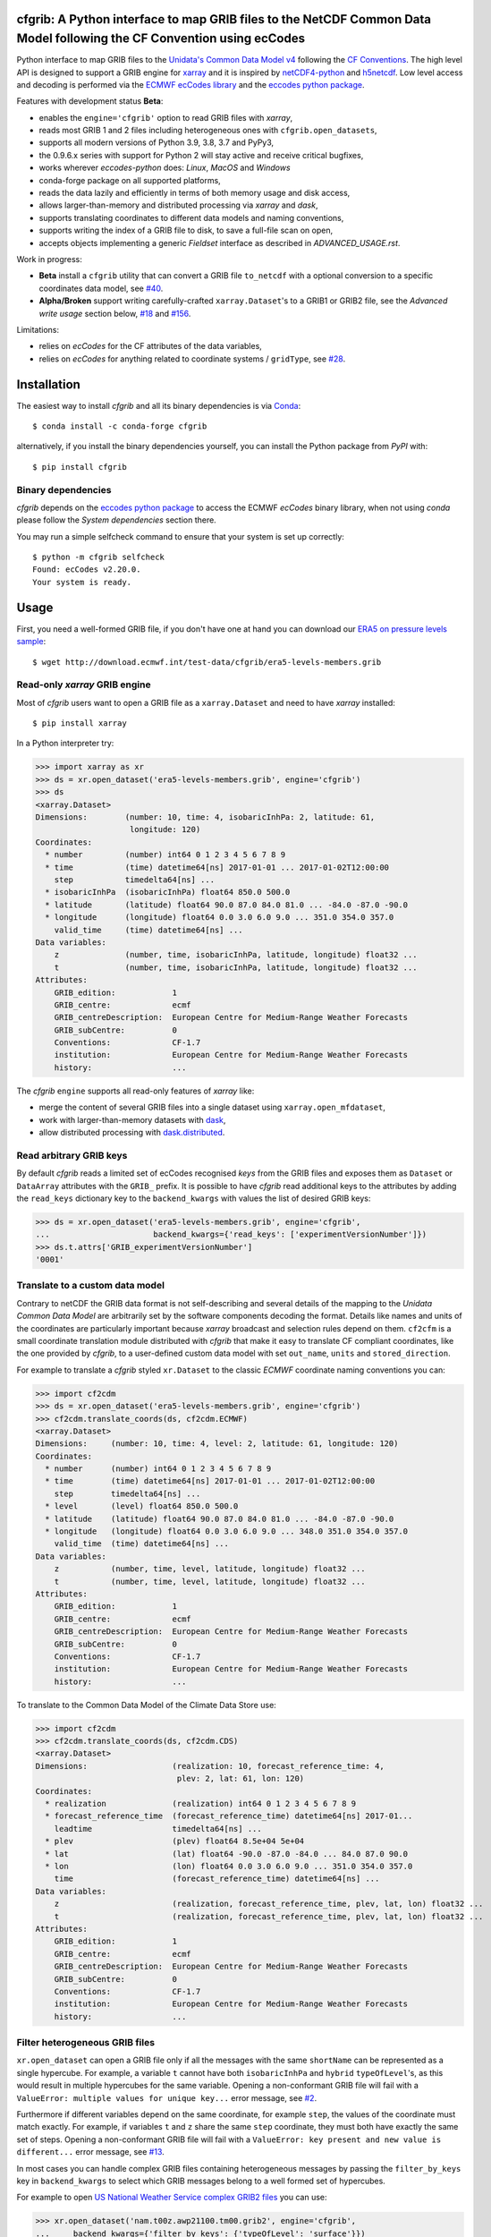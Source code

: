 cfgrib: A Python interface to map GRIB files to the NetCDF Common Data Model following the CF Convention using ecCodes
======================================================================================================================

.. image:: https://img.shields.io/pypi/v/cfgrib.svg
   :target: https://pypi.python.org/pypi/cfgrib/

Python interface to map GRIB files to the
`Unidata's Common Data Model v4 <https://docs.unidata.ucar.edu/netcdf-java/current/userguide/common_data_model_overview.html>`_
following the `CF Conventions <http://cfconventions.org/>`_.
The high level API is designed to support a GRIB engine for `xarray <http://xarray.pydata.org/>`_
and it is inspired by `netCDF4-python <http://unidata.github.io/netcdf4-python/>`_
and `h5netcdf <https://github.com/shoyer/h5netcdf>`_.
Low level access and decoding is performed via the
`ECMWF ecCodes library <https://confluence.ecmwf.int/display/ECC/>`_ and
the `eccodes python package <https://pypi.org/project/eccodes>`_.

Features with development status **Beta**:

- enables the ``engine='cfgrib'`` option to read GRIB files with *xarray*,
- reads most GRIB 1 and 2 files including heterogeneous ones with ``cfgrib.open_datasets``,
- supports all modern versions of Python 3.9, 3.8, 3.7 and PyPy3,
- the 0.9.6.x series with support for Python 2 will stay active and receive critical bugfixes,
- works wherever *eccodes-python* does: *Linux*, *MacOS* and *Windows*
- conda-forge package on all supported platforms,
- reads the data lazily and efficiently in terms of both memory usage and disk access,
- allows larger-than-memory and distributed processing via *xarray* and *dask*,
- supports translating coordinates to different data models and naming conventions,
- supports writing the index of a GRIB file to disk, to save a full-file scan on open,
- accepts objects implementing a generic *Fieldset* interface as described in `ADVANCED_USAGE.rst`.

Work in progress:

- **Beta** install a ``cfgrib`` utility that can convert a GRIB file ``to_netcdf``
  with a optional conversion to a specific coordinates data model,
  see `#40 <https://github.com/ecmwf/cfgrib/issues/40>`_.
- **Alpha/Broken** support writing carefully-crafted ``xarray.Dataset``'s to a GRIB1 or GRIB2 file,
  see the *Advanced write usage* section below, `#18 <https://github.com/ecmwf/cfgrib/issues/18>`_
  and `#156 <https://github.com/ecmwf/cfgrib/issues/156>`_.

Limitations:

- relies on *ecCodes* for the CF attributes of the data variables,
- relies on *ecCodes* for anything related to coordinate systems / ``gridType``,
  see `#28 <https://github.com/ecmwf/cfgrib/issues/28>`_.


Installation
============

The easiest way to install *cfgrib* and all its binary dependencies is via `Conda <https://conda.io/>`_::

    $ conda install -c conda-forge cfgrib

alternatively, if you install the binary dependencies yourself, you can install the
Python package from *PyPI* with::

    $ pip install cfgrib


Binary dependencies
-------------------

*cfgrib* depends on the `eccodes python package <https://pypi.org/project/eccodes>`_
to access the ECMWF *ecCodes* binary library,
when not using *conda* please follow the *System dependencies* section there.

You may run a simple selfcheck command to ensure that your system is set up correctly::

    $ python -m cfgrib selfcheck
    Found: ecCodes v2.20.0.
    Your system is ready.


Usage
=====

First, you need a well-formed GRIB file, if you don't have one at hand you can download our
`ERA5 on pressure levels sample <http://download.ecmwf.int/test-data/cfgrib/era5-levels-members.grib>`_::

    $ wget http://download.ecmwf.int/test-data/cfgrib/era5-levels-members.grib


Read-only *xarray* GRIB engine
------------------------------

Most of *cfgrib* users want to open a GRIB file as a ``xarray.Dataset`` and
need to have *xarray* installed::

    $ pip install xarray

In a Python interpreter try:

.. code-block: python

>>> import xarray as xr
>>> ds = xr.open_dataset('era5-levels-members.grib', engine='cfgrib')
>>> ds
<xarray.Dataset>
Dimensions:        (number: 10, time: 4, isobaricInhPa: 2, latitude: 61,
                    longitude: 120)
Coordinates:
  * number         (number) int64 0 1 2 3 4 5 6 7 8 9
  * time           (time) datetime64[ns] 2017-01-01 ... 2017-01-02T12:00:00
    step           timedelta64[ns] ...
  * isobaricInhPa  (isobaricInhPa) float64 850.0 500.0
  * latitude       (latitude) float64 90.0 87.0 84.0 81.0 ... -84.0 -87.0 -90.0
  * longitude      (longitude) float64 0.0 3.0 6.0 9.0 ... 351.0 354.0 357.0
    valid_time     (time) datetime64[ns] ...
Data variables:
    z              (number, time, isobaricInhPa, latitude, longitude) float32 ...
    t              (number, time, isobaricInhPa, latitude, longitude) float32 ...
Attributes:
    GRIB_edition:            1
    GRIB_centre:             ecmf
    GRIB_centreDescription:  European Centre for Medium-Range Weather Forecasts
    GRIB_subCentre:          0
    Conventions:             CF-1.7
    institution:             European Centre for Medium-Range Weather Forecasts
    history:                 ...

The *cfgrib* ``engine`` supports all read-only features of *xarray* like:

* merge the content of several GRIB files into a single dataset using ``xarray.open_mfdataset``,
* work with larger-than-memory datasets with `dask <https://dask.org/>`_,
* allow distributed processing with `dask.distributed <http://distributed.dask.org>`_.


Read arbitrary GRIB keys
------------------------

By default *cfgrib* reads a limited set of ecCodes recognised *keys* from the GRIB files
and exposes them as ``Dataset`` or ``DataArray`` attributes with the ``GRIB_`` prefix.
It is possible to have *cfgrib* read additional keys to the attributes by adding the
``read_keys`` dictionary key to the ``backend_kwargs`` with values the list of desired GRIB keys:

.. code-block: python

>>> ds = xr.open_dataset('era5-levels-members.grib', engine='cfgrib',
...                      backend_kwargs={'read_keys': ['experimentVersionNumber']})
>>> ds.t.attrs['GRIB_experimentVersionNumber']
'0001'


Translate to a custom data model
--------------------------------

Contrary to netCDF the GRIB data format is not self-describing and several details of the mapping
to the *Unidata Common Data Model* are arbitrarily set by the software components decoding the format.
Details like names and units of the coordinates are particularly important because
*xarray* broadcast and selection rules depend on them.
``cf2cfm`` is a small coordinate translation module distributed with *cfgrib* that make it easy to
translate CF compliant coordinates, like the one provided by *cfgrib*, to a user-defined
custom data model with set ``out_name``, ``units`` and ``stored_direction``.

For example to translate a *cfgrib* styled ``xr.Dataset`` to the classic *ECMWF* coordinate
naming conventions you can:

.. code-block: python

>>> import cf2cdm
>>> ds = xr.open_dataset('era5-levels-members.grib', engine='cfgrib')
>>> cf2cdm.translate_coords(ds, cf2cdm.ECMWF)
<xarray.Dataset>
Dimensions:     (number: 10, time: 4, level: 2, latitude: 61, longitude: 120)
Coordinates:
  * number      (number) int64 0 1 2 3 4 5 6 7 8 9
  * time        (time) datetime64[ns] 2017-01-01 ... 2017-01-02T12:00:00
    step        timedelta64[ns] ...
  * level       (level) float64 850.0 500.0
  * latitude    (latitude) float64 90.0 87.0 84.0 81.0 ... -84.0 -87.0 -90.0
  * longitude   (longitude) float64 0.0 3.0 6.0 9.0 ... 348.0 351.0 354.0 357.0
    valid_time  (time) datetime64[ns] ...
Data variables:
    z           (number, time, level, latitude, longitude) float32 ...
    t           (number, time, level, latitude, longitude) float32 ...
Attributes:
    GRIB_edition:            1
    GRIB_centre:             ecmf
    GRIB_centreDescription:  European Centre for Medium-Range Weather Forecasts
    GRIB_subCentre:          0
    Conventions:             CF-1.7
    institution:             European Centre for Medium-Range Weather Forecasts
    history:                 ...

To translate to the Common Data Model of the Climate Data Store use:

.. code-block: python

>>> import cf2cdm
>>> cf2cdm.translate_coords(ds, cf2cdm.CDS)
<xarray.Dataset>
Dimensions:                  (realization: 10, forecast_reference_time: 4,
                              plev: 2, lat: 61, lon: 120)
Coordinates:
  * realization              (realization) int64 0 1 2 3 4 5 6 7 8 9
  * forecast_reference_time  (forecast_reference_time) datetime64[ns] 2017-01...
    leadtime                 timedelta64[ns] ...
  * plev                     (plev) float64 8.5e+04 5e+04
  * lat                      (lat) float64 -90.0 -87.0 -84.0 ... 84.0 87.0 90.0
  * lon                      (lon) float64 0.0 3.0 6.0 9.0 ... 351.0 354.0 357.0
    time                     (forecast_reference_time) datetime64[ns] ...
Data variables:
    z                        (realization, forecast_reference_time, plev, lat, lon) float32 ...
    t                        (realization, forecast_reference_time, plev, lat, lon) float32 ...
Attributes:
    GRIB_edition:            1
    GRIB_centre:             ecmf
    GRIB_centreDescription:  European Centre for Medium-Range Weather Forecasts
    GRIB_subCentre:          0
    Conventions:             CF-1.7
    institution:             European Centre for Medium-Range Weather Forecasts
    history:                 ...


Filter heterogeneous GRIB files
-------------------------------

``xr.open_dataset`` can open a GRIB file only if all the messages
with the same ``shortName`` can be represented as a single hypercube.
For example, a variable ``t`` cannot have both ``isobaricInhPa`` and ``hybrid`` ``typeOfLevel``'s,
as this would result in multiple hypercubes for the same variable.
Opening a non-conformant GRIB file will fail with a ``ValueError: multiple values for unique key...``
error message, see `#2 <https://github.com/ecmwf/cfgrib/issues/2>`_.

Furthermore if different variables depend on the same coordinate, for example ``step``,
the values of the coordinate must match exactly.
For example, if variables ``t`` and ``z`` share the same ``step`` coordinate,
they must both have exactly the same set of steps.
Opening a non-conformant GRIB file will fail with a ``ValueError: key present and new value is different...``
error message, see `#13 <https://github.com/ecmwf/cfgrib/issues/13>`_.

In most cases you can handle complex GRIB files containing heterogeneous messages by passing
the ``filter_by_keys`` key in ``backend_kwargs`` to select which GRIB messages belong to a
well formed set of hypercubes.

For example to open
`US National Weather Service complex GRIB2 files <http://ftpprd.ncep.noaa.gov/data/nccf/com/nam/prod/>`_
you can use:

.. code-block: python

>>> xr.open_dataset('nam.t00z.awp21100.tm00.grib2', engine='cfgrib',
...     backend_kwargs={'filter_by_keys': {'typeOfLevel': 'surface'}})
<xarray.Dataset>
Dimensions:     (y: 65, x: 93)
Coordinates:
    time        datetime64[ns] ...
    step        timedelta64[ns] ...
    surface     float64 ...
    latitude    (y, x) float64 ...
    longitude   (y, x) float64 ...
    valid_time  datetime64[ns] ...
Dimensions without coordinates: y, x
Data variables:
    gust        (y, x) float32 ...
    sp          (y, x) float32 ...
    orog        (y, x) float32 ...
    tp          (y, x) float32 ...
    acpcp       (y, x) float32 ...
    csnow       (y, x) float32 ...
    cicep       (y, x) float32 ...
    cfrzr       (y, x) float32 ...
    crain       (y, x) float32 ...
    cape        (y, x) float32 ...
    cin         (y, x) float32 ...
    unknown     (y, x) float32 ...
Attributes:
    GRIB_edition:            2
    GRIB_centre:             kwbc
    GRIB_centreDescription:  US National Weather Service - NCEP...
    GRIB_subCentre:          0
    Conventions:             CF-1.7
    institution:             US National Weather Service - NCEP...
    history:                 ...
>>> xr.open_dataset('nam.t00z.awp21100.tm00.grib2', engine='cfgrib',
...     backend_kwargs={'filter_by_keys': {'typeOfLevel': 'heightAboveGround', 'level': 2}})
<xarray.Dataset>
Dimensions:            (y: 65, x: 93)
Coordinates:
    time               datetime64[ns] ...
    step               timedelta64[ns] ...
    heightAboveGround  float64 ...
    latitude           (y, x) float64 ...
    longitude          (y, x) float64 ...
    valid_time         datetime64[ns] ...
Dimensions without coordinates: y, x
Data variables:
    t2m                (y, x) float32 ...
    r2                 (y, x) float32 ...
Attributes:
    GRIB_edition:            2
    GRIB_centre:             kwbc
    GRIB_centreDescription:  US National Weather Service - NCEP...
    GRIB_subCentre:          0
    Conventions:             CF-1.7
    institution:             US National Weather Service - NCEP...
    history:                 ...


Automatic filtering
-------------------

*cfgrib* also provides a function that automates the selection of appropriate ``filter_by_keys``
and returns a list of all valid ``xarray.Dataset``'s in the GRIB file.

.. code-block: python

>>> import cfgrib
>>> cfgrib.open_datasets('nam.t00z.awp21100.tm00.grib2')
[<xarray.Dataset>
Dimensions:                (y: 65, x: 93)
Coordinates:
    time                   datetime64[ns] 2018-09-17
    step                   timedelta64[ns] 00:00:00
    atmosphereSingleLayer  float64 0.0
    latitude               (y, x) float64 ...
    longitude              (y, x) float64 ...
    valid_time             datetime64[ns] ...
Dimensions without coordinates: y, x
Data variables:
    pwat                   (y, x) float32 ...
Attributes:
    GRIB_edition:            2
    GRIB_centre:             kwbc
    GRIB_centreDescription:  US National Weather Service - NCEP...
    GRIB_subCentre:          0
    Conventions:             CF-1.7
    institution:             US National Weather Service - NCEP, <xarray.Dataset>
Dimensions:     (y: 65, x: 93)
Coordinates:
    time        datetime64[ns] 2018-09-17
    step        timedelta64[ns] 00:00:00
    cloudBase   float64 0.0
    latitude    (y, x) float64 12.19 12.39 12.58 12.77 ... 57.68 57.49 57.29
    longitude   (y, x) float64 226.5 227.2 227.9 228.7 ... 308.5 309.6 310.6
    valid_time  datetime64[ns] 2018-09-17
Dimensions without coordinates: y, x
Data variables:
    pres        (y, x) float32 ...
    gh          (y, x) float32 ...
Attributes:
    GRIB_edition:            2
    GRIB_centre:             kwbc
    GRIB_centreDescription:  US National Weather Service - NCEP...
    GRIB_subCentre:          0
    Conventions:             CF-1.7
    institution:             US National Weather Service - NCEP, <xarray.Dataset>
Dimensions:     (y: 65, x: 93)
Coordinates:
    time        datetime64[ns] 2018-09-17
    step        timedelta64[ns] 00:00:00
    cloudTop    float64 0.0
    latitude    (y, x) float64 12.19 12.39 12.58 12.77 ... 57.68 57.49 57.29
    longitude   (y, x) float64 226.5 227.2 227.9 228.7 ... 308.5 309.6 310.6
    valid_time  datetime64[ns] 2018-09-17
Dimensions without coordinates: y, x
Data variables:
    pres        (y, x) float32 ...
    t           (y, x) float32 ...
    gh          (y, x) float32 ...
Attributes:
    GRIB_edition:            2
    GRIB_centre:             kwbc
    GRIB_centreDescription:  US National Weather Service - NCEP...
    GRIB_subCentre:          0
    Conventions:             CF-1.7
    institution:             US National Weather Service - NCEP, <xarray.Dataset>
Dimensions:            (y: 65, x: 93)
Coordinates:
    time               datetime64[ns] 2018-09-17
    step               timedelta64[ns] 00:00:00
    heightAboveGround  float64 10.0
    latitude           (y, x) float64 ...
    longitude          (y, x) float64 ...
    valid_time         datetime64[ns] ...
Dimensions without coordinates: y, x
Data variables:
    u10                (y, x) float32 ...
    v10                (y, x) float32 ...
Attributes:
    GRIB_edition:            2
    GRIB_centre:             kwbc
    GRIB_centreDescription:  US National Weather Service - NCEP...
    GRIB_subCentre:          0
    Conventions:             CF-1.7
    institution:             US National Weather Service - NCEP, <xarray.Dataset>
Dimensions:            (y: 65, x: 93)
Coordinates:
    time               datetime64[ns] 2018-09-17
    step               timedelta64[ns] 00:00:00
    heightAboveGround  float64 2.0
    latitude           (y, x) float64 12.19 12.39 12.58 ... 57.68 57.49 57.29
    longitude          (y, x) float64 226.5 227.2 227.9 ... 308.5 309.6 310.6
    valid_time         datetime64[ns] 2018-09-17
Dimensions without coordinates: y, x
Data variables:
    t2m                (y, x) float32 ...
    r2                 (y, x) float32 ...
Attributes:
    GRIB_edition:            2
    GRIB_centre:             kwbc
    GRIB_centreDescription:  US National Weather Service - NCEP...
    GRIB_subCentre:          0
    Conventions:             CF-1.7
    institution:             US National Weather Service - NCEP, <xarray.Dataset>
Dimensions:                 (heightAboveGroundLayer: 2, y: 65, x: 93)
Coordinates:
    time                    datetime64[ns] 2018-09-17
    step                    timedelta64[ns] 00:00:00
  * heightAboveGroundLayer  (heightAboveGroundLayer) float64 1e+03 3e+03
    latitude                (y, x) float64 ...
    longitude               (y, x) float64 ...
    valid_time              datetime64[ns] ...
Dimensions without coordinates: y, x
Data variables:
    hlcy                    (heightAboveGroundLayer, y, x) float32 ...
Attributes:
    GRIB_edition:            2
    GRIB_centre:             kwbc
    GRIB_centreDescription:  US National Weather Service - NCEP...
    GRIB_subCentre:          0
    Conventions:             CF-1.7
    institution:             US National Weather Service - NCEP, <xarray.Dataset>
Dimensions:        (isobaricInhPa: 19, y: 65, x: 93)
Coordinates:
    time           datetime64[ns] 2018-09-17
    step           timedelta64[ns] 00:00:00
  * isobaricInhPa  (isobaricInhPa) float64 1e+03 950.0 900.0 ... 150.0 100.0
    latitude       (y, x) float64 12.19 12.39 12.58 12.77 ... 57.68 57.49 57.29
    longitude      (y, x) float64 226.5 227.2 227.9 228.7 ... 308.5 309.6 310.6
    valid_time     datetime64[ns] 2018-09-17
Dimensions without coordinates: y, x
Data variables:
    t              (isobaricInhPa, y, x) float32 ...
    u              (isobaricInhPa, y, x) float32 ...
    v              (isobaricInhPa, y, x) float32 ...
    w              (isobaricInhPa, y, x) float32 ...
    gh             (isobaricInhPa, y, x) float32 ...
    r              (isobaricInhPa, y, x) float32 ...
Attributes:
    GRIB_edition:            2
    GRIB_centre:             kwbc
    GRIB_centreDescription:  US National Weather Service - NCEP...
    GRIB_subCentre:          0
    Conventions:             CF-1.7
    institution:             US National Weather Service - NCEP, <xarray.Dataset>
Dimensions:        (isobaricInhPa: 5, y: 65, x: 93)
Coordinates:
    time           datetime64[ns] 2018-09-17
    step           timedelta64[ns] 00:00:00
  * isobaricInhPa  (isobaricInhPa) float64 1e+03 850.0 700.0 500.0 250.0
    latitude       (y, x) float64 ...
    longitude      (y, x) float64 ...
    valid_time     datetime64[ns] ...
Dimensions without coordinates: y, x
Data variables:
    absv           (isobaricInhPa, y, x) float32 ...
Attributes:
    GRIB_edition:            2
    GRIB_centre:             kwbc
    GRIB_centreDescription:  US National Weather Service - NCEP...
    GRIB_subCentre:          0
    Conventions:             CF-1.7
    institution:             US National Weather Service - NCEP, <xarray.Dataset>
Dimensions:       (y: 65, x: 93)
Coordinates:
    time          datetime64[ns] 2018-09-17
    step          timedelta64[ns] 00:00:00
    isothermZero  float64 0.0
    latitude      (y, x) float64 12.19 12.39 12.58 12.77 ... 57.68 57.49 57.29
    longitude     (y, x) float64 226.5 227.2 227.9 228.7 ... 308.5 309.6 310.6
    valid_time    datetime64[ns] 2018-09-17
Dimensions without coordinates: y, x
Data variables:
    gh            (y, x) float32 ...
    r             (y, x) float32 ...
Attributes:
    GRIB_edition:            2
    GRIB_centre:             kwbc
    GRIB_centreDescription:  US National Weather Service - NCEP...
    GRIB_subCentre:          0
    Conventions:             CF-1.7
    institution:             US National Weather Service - NCEP, <xarray.Dataset>
Dimensions:     (y: 65, x: 93)
Coordinates:
    time        datetime64[ns] 2018-09-17
    step        timedelta64[ns] 00:00:00
    maxWind     float64 0.0
    latitude    (y, x) float64 12.19 12.39 12.58 12.77 ... 57.68 57.49 57.29
    longitude   (y, x) float64 226.5 227.2 227.9 228.7 ... 308.5 309.6 310.6
    valid_time  datetime64[ns] 2018-09-17
Dimensions without coordinates: y, x
Data variables:
    pres        (y, x) float32 ...
    u           (y, x) float32 ...
    v           (y, x) float32 ...
    gh          (y, x) float32 ...
Attributes:
    GRIB_edition:            2
    GRIB_centre:             kwbc
    GRIB_centreDescription:  US National Weather Service - NCEP...
    GRIB_subCentre:          0
    Conventions:             CF-1.7
    institution:             US National Weather Service - NCEP, <xarray.Dataset>
Dimensions:     (y: 65, x: 93)
Coordinates:
    time        datetime64[ns] 2018-09-17
    step        timedelta64[ns] 00:00:00
    meanSea     float64 0.0
    latitude    (y, x) float64 12.19 12.39 12.58 12.77 ... 57.68 57.49 57.29
    longitude   (y, x) float64 226.5 227.2 227.9 228.7 ... 308.5 309.6 310.6
    valid_time  datetime64[ns] 2018-09-17
Dimensions without coordinates: y, x
Data variables:
    prmsl       (y, x) float32 ...
    mslet       (y, x) float32 ...
Attributes:
    GRIB_edition:            2
    GRIB_centre:             kwbc
    GRIB_centreDescription:  US National Weather Service - NCEP...
    GRIB_subCentre:          0
    Conventions:             CF-1.7
    institution:             US National Weather Service - NCEP, <xarray.Dataset>
Dimensions:                  (pressureFromGroundLayer: 2, y: 65, x: 93)
Coordinates:
    time                     datetime64[ns] 2018-09-17
    step                     timedelta64[ns] 00:00:00
  * pressureFromGroundLayer  (pressureFromGroundLayer) float64 9e+03 1.8e+04
    latitude                 (y, x) float64 12.19 12.39 12.58 ... 57.49 57.29
    longitude                (y, x) float64 226.5 227.2 227.9 ... 309.6 310.6
    valid_time               datetime64[ns] 2018-09-17
Dimensions without coordinates: y, x
Data variables:
    cape                     (pressureFromGroundLayer, y, x) float32 ...
    cin                      (pressureFromGroundLayer, y, x) float32 ...
Attributes:
    GRIB_edition:            2
    GRIB_centre:             kwbc
    GRIB_centreDescription:  US National Weather Service - NCEP...
    GRIB_subCentre:          0
    Conventions:             CF-1.7
    institution:             US National Weather Service - NCEP, <xarray.Dataset>
Dimensions:                  (pressureFromGroundLayer: 5, y: 65, x: 93)
Coordinates:
    time                     datetime64[ns] 2018-09-17
    step                     timedelta64[ns] 00:00:00
  * pressureFromGroundLayer  (pressureFromGroundLayer) float64 3e+03 ... 1.5e+04
    latitude                 (y, x) float64 12.19 12.39 12.58 ... 57.49 57.29
    longitude                (y, x) float64 226.5 227.2 227.9 ... 309.6 310.6
    valid_time               datetime64[ns] 2018-09-17
Dimensions without coordinates: y, x
Data variables:
    t                        (pressureFromGroundLayer, y, x) float32 ...
    u                        (pressureFromGroundLayer, y, x) float32 ...
    v                        (pressureFromGroundLayer, y, x) float32 ...
    r                        (pressureFromGroundLayer, y, x) float32 ...
Attributes:
    GRIB_edition:            2
    GRIB_centre:             kwbc
    GRIB_centreDescription:  US National Weather Service - NCEP...
    GRIB_subCentre:          0
    Conventions:             CF-1.7
    institution:             US National Weather Service - NCEP, <xarray.Dataset>
Dimensions:                  (y: 65, x: 93)
Coordinates:
    time                     datetime64[ns] 2018-09-17
    step                     timedelta64[ns] 00:00:00
    pressureFromGroundLayer  float64 3e+03
    latitude                 (y, x) float64 ...
    longitude                (y, x) float64 ...
    valid_time               datetime64[ns] ...
Dimensions without coordinates: y, x
Data variables:
    pli                      (y, x) float32 ...
Attributes:
    GRIB_edition:            2
    GRIB_centre:             kwbc
    GRIB_centreDescription:  US National Weather Service - NCEP...
    GRIB_subCentre:          0
    Conventions:             CF-1.7
    institution:             US National Weather Service - NCEP, <xarray.Dataset>
Dimensions:                  (y: 65, x: 93)
Coordinates:
    time                     datetime64[ns] 2018-09-17
    step                     timedelta64[ns] 00:00:00
    pressureFromGroundLayer  float64 1.8e+04
    latitude                 (y, x) float64 ...
    longitude                (y, x) float64 ...
    valid_time               datetime64[ns] ...
Dimensions without coordinates: y, x
Data variables:
    4lftx                    (y, x) float32 ...
Attributes:
    GRIB_edition:            2
    GRIB_centre:             kwbc
    GRIB_centreDescription:  US National Weather Service - NCEP...
    GRIB_subCentre:          0
    Conventions:             CF-1.7
    institution:             US National Weather Service - NCEP, <xarray.Dataset>
Dimensions:     (y: 65, x: 93)
Coordinates:
    time        datetime64[ns] 2018-09-17
    step        timedelta64[ns] 00:00:00
    surface     float64 0.0
    latitude    (y, x) float64 12.19 12.39 12.58 12.77 ... 57.68 57.49 57.29
    longitude   (y, x) float64 226.5 227.2 227.9 228.7 ... 308.5 309.6 310.6
    valid_time  datetime64[ns] 2018-09-17
Dimensions without coordinates: y, x
Data variables:
    unknown     (y, x) float32 ...
    cape        (y, x) float32 ...
    sp          (y, x) float32 ...
    acpcp       (y, x) float32 ...
    cin         (y, x) float32 ...
    orog        (y, x) float32 ...
    tp          (y, x) float32 ...
    crain       (y, x) float32 ...
    cfrzr       (y, x) float32 ...
    cicep       (y, x) float32 ...
    csnow       (y, x) float32 ...
    gust        (y, x) float32 ...
Attributes:
    GRIB_edition:            2
    GRIB_centre:             kwbc
    GRIB_centreDescription:  US National Weather Service - NCEP...
    GRIB_subCentre:          0
    Conventions:             CF-1.7
    institution:             US National Weather Service - NCEP, <xarray.Dataset>
Dimensions:     (y: 65, x: 93)
Coordinates:
    time        datetime64[ns] 2018-09-17
    step        timedelta64[ns] 00:00:00
    tropopause  float64 0.0
    latitude    (y, x) float64 12.19 12.39 12.58 12.77 ... 57.68 57.49 57.29
    longitude   (y, x) float64 226.5 227.2 227.9 228.7 ... 308.5 309.6 310.6
    valid_time  datetime64[ns] 2018-09-17
Dimensions without coordinates: y, x
Data variables:
    t           (y, x) float32 ...
    u           (y, x) float32 ...
    v           (y, x) float32 ...
    trpp        (y, x) float32 ...
Attributes:
    GRIB_edition:            2
    GRIB_centre:             kwbc
    GRIB_centreDescription:  US National Weather Service - NCEP...
    GRIB_subCentre:          0
    Conventions:             CF-1.7
    institution:             US National Weather Service - NCEP]


Alternatively, you can as well use the ``filter_heterogeneous`` args, *cfgrib* will try to load
all heterogeneous variables at once, and them merge them to a single ``xr.Dataset```.

When coordinates values mismatches, name will be incremented, eg. ``pressureFromGroundLayer1``.

Please note that variable name will be concatenation of ``{shortName}__{typeOfLevel}__{stepType}``,
cf. example below.

.. code-block: python

>>> import xarray as xr
>>> xr.open_dataset('nam.t00z.awp21100.tm00.grib2', engine='cfgrib',
        backend_kwargs={'filter_heterogeneous': True})
<xarray.Dataset>
Dimensions:                                  (y: 65, x: 93, isobaricInhPa: 19,
                                              pressureFromGroundLayer: 5,
                                              isobaricInhPa1: 5,
                                              pressureFromGroundLayer1: 2,
                                              pressureFromGroundLayer2: 2,
                                              heightAboveGroundLayer: 2)
Coordinates:
    time                      datetime64[ns] ...
    step                      timedelta64[ns] ...
    meanSea                   float64 ...
    latitude                  (y, x) float64 ...
    longitude                 (y, x) float64 ...
    valid_time                datetime64[ns] ...
    surface                   float64 ...
  * isobaricInhPa             (isobaricInhPa) float64 1e+03 950.0 ... 100.0
    cloudBase                 float64 ...
    cloudTop                  float64 ...
    maxWind                   float64 ...
    isothermZero              float64 ...
    tropopause                float64 ...
  * pressureFromGroundLayer   (pressureFromGroundLayer) float64 3e+03 ... 1.5...
  * isobaricInhPa1            (isobaricInhPa1) float64 1e+03 850.0 ... 250.0
    heightAboveGround         float64 ...
    heightAboveGround1        float64 ...
    heightAboveGround2        float64 ...
  * pressureFromGroundLayer1  (pressureFromGroundLayer1) float64 9e+03 1.8e+04
  * pressureFromGroundLayer2  (pressureFromGroundLayer2) float64 9e+03 1.8e+04
    atmosphereSingleLayer     float64 ...
  * heightAboveGroundLayer    (heightAboveGroundLayer) float64 1e+03 3e+03
    pressureFromGroundLayer3  float64 ...
    pressureFromGroundLayer4  float64 ...
Dimensions without coordinates: y, x
Data variables:
    prmsl__meanSea__instant                  (y, x) float32 ...
    gust__surface__instant                   (y, x) float32 ...
    gh__isobaricInhPa__instant               (isobaricInhPa, y, x) float32 ...
    gh__cloudBase__instant                   (y, x) float32 ...
    gh__cloudTop__instant                    (y, x) float32 ...
    gh__maxWind__instant                     (y, x) float32 ...
    gh__isothermZero__instant                (y, x) float32 ...
    t__isobaricInhPa__instant                (isobaricInhPa, y, x) float32 ...
    t__cloudTop__instant                     (y, x) float32 ...
    t__tropopause__instant                   (y, x) float32 ...
    t__pressureFromGroundLayer__instant      (pressureFromGroundLayer, y, x) float32 ...
    r__isobaricInhPa__instant                (isobaricInhPa, y, x) float32 ...
    r__isothermZero__instant                 (y, x) float32 ...
    r__pressureFromGroundLayer__instant      (pressureFromGroundLayer, y, x) float32 ...
    w__isobaricInhPa__instant                (isobaricInhPa, y, x) float32 ...
    u__isobaricInhPa__instant                (isobaricInhPa, y, x) float32 ...
    u__tropopause__instant                   (y, x) float32 ...
    u__maxWind__instant                      (y, x) float32 ...
    u__pressureFromGroundLayer__instant      (pressureFromGroundLayer, y, x) float32 ...
    v__isobaricInhPa__instant                (isobaricInhPa, y, x) float32 ...
    v__tropopause__instant                   (y, x) float32 ...
    v__maxWind__instant                      (y, x) float32 ...
    v__pressureFromGroundLayer__instant      (pressureFromGroundLayer, y, x) float32 ...
    absv__isobaricInhPa__instant             (isobaricInhPa1, y, x) float32 ...
    mslet__meanSea__instant                  (y, x) float32 ...
    sp__surface__instant                     (y, x) float32 ...
    orog__surface__instant                   (y, x) float32 ...
    t2m__heightAboveGround__instant          (y, x) float32 ...
    r2__heightAboveGround__instant           (y, x) float32 ...
    u10__heightAboveGround__instant          (y, x) float32 ...
    v10__heightAboveGround__instant          (y, x) float32 ...
    tp__surface__accum                       (y, x) float32 ...
    acpcp__surface__accum                    (y, x) float32 ...
    csnow__surface__instant                  (y, x) float32 ...
    cicep__surface__instant                  (y, x) float32 ...
    cfrzr__surface__instant                  (y, x) float32 ...
    crain__surface__instant                  (y, x) float32 ...
    cape__surface__instant                   (y, x) float32 ...
    cape__pressureFromGroundLayer__instant   (pressureFromGroundLayer1, y, x) float32 ...
    cin__surface__instant                    (y, x) float32 ...
    cin__pressureFromGroundLayer__instant    (pressureFromGroundLayer2, y, x) float32 ...
    pwat__atmosphereSingleLayer__instant     (y, x) float32 ...
    pres__cloudBase__instant                 (y, x) float32 ...
    pres__cloudTop__instant                  (y, x) float32 ...
    pres__maxWind__instant                   (y, x) float32 ...
    hlcy__heightAboveGroundLayer__instant    (heightAboveGroundLayer, y, x) float32 ...
    trpp__tropopause__instant                (y, x) float32 ...
    pli__pressureFromGroundLayer__instant    (y, x) float32 ...
    4lftx__pressureFromGroundLayer__instant  (y, x) float32 ...
    unknown__surface__instant                (y, x) float32 ...
Attributes:
    GRIB_edition:            2
    GRIB_centre:             kwbc
    GRIB_centreDescription:  US National Weather Service - NCEP
    GRIB_subCentre:          0
    Conventions:             CF-1.7
    institution:             US National Weather Service - NCEP
    history:                 2023-12-04T16:56 GRIB to CDM+CF via cfgrib-0.9.1...



Advanced usage
==============

Write support
=============

**Please note that write support is Alpha.**
Only ``xarray.Dataset``'s in *canonical* form,
that is, with the coordinates names matching exactly the *cfgrib* coordinates,
can be saved at the moment:

.. code-block: python

>>> from cfgrib.xarray_to_grib import to_grib
>>> ds = xr.open_dataset('era5-levels-members.grib', engine='cfgrib').sel(number=0)
>>> ds
<xarray.Dataset>
Dimensions:        (time: 4, isobaricInhPa: 2, latitude: 61, longitude: 120)
Coordinates:
    number         int64 0
  * time           (time) datetime64[ns] 2017-01-01 ... 2017-01-02T12:00:00
    step           timedelta64[ns] ...
  * isobaricInhPa  (isobaricInhPa) float64 850.0 500.0
  * latitude       (latitude) float64 90.0 87.0 84.0 81.0 ... -84.0 -87.0 -90.0
  * longitude      (longitude) float64 0.0 3.0 6.0 9.0 ... 351.0 354.0 357.0
    valid_time     (time) datetime64[ns] ...
Data variables:
    z              (time, isobaricInhPa, latitude, longitude) float32 ...
    t              (time, isobaricInhPa, latitude, longitude) float32 ...
Attributes:
    GRIB_edition:            1
    GRIB_centre:             ecmf
    GRIB_centreDescription:  European Centre for Medium-Range Weather Forecasts
    GRIB_subCentre:          0
    Conventions:             CF-1.7
    institution:             European Centre for Medium-Range Weather Forecasts
    history:                 ...
>>> to_grib(ds, 'out1.grib', grib_keys={'edition': 2})
>>> xr.open_dataset('out1.grib', engine='cfgrib')
<xarray.Dataset>
Dimensions:        (time: 4, isobaricInhPa: 2, latitude: 61, longitude: 120)
Coordinates:
    number         ...
  * time           (time) datetime64[ns] 2017-01-01 ... 2017-01-02T12:00:00
    step           timedelta64[ns] ...
  * isobaricInhPa  (isobaricInhPa) float64 850.0 500.0
  * latitude       (latitude) float64 90.0 87.0 84.0 81.0 ... -84.0 -87.0 -90.0
  * longitude      (longitude) float64 0.0 3.0 6.0 9.0 ... 351.0 354.0 357.0
    valid_time     (time) datetime64[ns] ...
Data variables:
    z              (time, isobaricInhPa, latitude, longitude) float32 ...
    t              (time, isobaricInhPa, latitude, longitude) float32 ...
Attributes:
    GRIB_edition:            2
    GRIB_centre:             ecmf
    GRIB_centreDescription:  European Centre for Medium-Range Weather Forecasts
    GRIB_subCentre:          0
    Conventions:             CF-1.7
    institution:             European Centre for Medium-Range Weather Forecasts
    history:                 ...

Per-variable GRIB keys can be set by setting the ``attrs`` variable with key prefixed by ``GRIB_``,
for example:

.. code-block: python

>>> import numpy as np
>>> import xarray as xr
>>> ds2 = xr.DataArray(
...     np.zeros((5, 6)) + 300.,
...     coords=[
...         np.linspace(90., -90., 5),
...         np.linspace(0., 360., 6, endpoint=False),
...     ],
...     dims=['latitude', 'longitude'],
... ).to_dataset(name='skin_temperature')
>>> ds2.skin_temperature.attrs['GRIB_shortName'] = 'skt'
>>> to_grib(ds2, 'out2.grib')
>>> xr.open_dataset('out2.grib', engine='cfgrib')
<xarray.Dataset>
Dimensions:     (latitude: 5, longitude: 6)
Coordinates:
    time        datetime64[ns] ...
    step        timedelta64[ns] ...
    surface     float64 ...
  * latitude    (latitude) float64 90.0 45.0 0.0 -45.0 -90.0
  * longitude   (longitude) float64 0.0 60.0 120.0 180.0 240.0 300.0
    valid_time  datetime64[ns] ...
Data variables:
    skt         (latitude, longitude) float32 ...
Attributes:
    GRIB_edition:            2
    GRIB_centre:             consensus
    GRIB_centreDescription:  Consensus
    GRIB_subCentre:          0
    Conventions:             CF-1.7
    institution:             Consensus
    history:                 ...

Dataset / Variable API
----------------------

The use of *xarray* is not mandatory and you can access the content of a GRIB file as
an hypercube with the high level API in a Python interpreter:

.. code-block: python

>>> ds = cfgrib.open_file('era5-levels-members.grib')
>>> ds.attributes['GRIB_edition']
1
>>> sorted(ds.dimensions.items())
[('isobaricInhPa', 2), ('latitude', 61), ('longitude', 120), ('number', 10), ('time', 4)]
>>> sorted(ds.variables)
['isobaricInhPa', 'latitude', 'longitude', 'number', 'step', 't', 'time', 'valid_time', 'z']
>>> var = ds.variables['t']
>>> var.dimensions
('number', 'time', 'isobaricInhPa', 'latitude', 'longitude')
>>> var.data[:, :, :, :, :].mean()
262.92133
>>> ds = cfgrib.open_file('era5-levels-members.grib')
>>> ds.attributes['GRIB_edition']
1
>>> sorted(ds.dimensions.items())
[('isobaricInhPa', 2), ('latitude', 61), ('longitude', 120), ('number', 10), ('time', 4)]
>>> sorted(ds.variables)
['isobaricInhPa', 'latitude', 'longitude', 'number', 'step', 't', 'time', 'valid_time', 'z']
>>> var = ds.variables['t']
>>> var.dimensions
('number', 'time', 'isobaricInhPa', 'latitude', 'longitude')
>>> var.data[:, :, :, :, :].mean()
262.92133


GRIB index file
---------------

By default *cfgrib* saves the index of the GRIB file to disk appending ``.idx``
to the GRIB file name.
Index files are an **experimental** and completely optional feature, feel free to
remove them and try again in case of problems. Index files saving can be disable passing
adding ``indexpath=''`` to the ``backend_kwargs`` keyword argument.


Geographic Coordinate Caching
---------------

By default, *cfgrib* caches computed geography coordinates for each record in the GRIB
file when opening a dataset, which significantly speeds up dataset creation.
This cache can theoretically grow unboundedly in memory in long-lived
applications which read many different grid types. Should it be necessary,
caching can be disabled by passing `backend_kwargs=dict(cache_geo_coords=False)`
to `xarray.open_dataset()`, `cfgrib.open_dataset()`, or
`cfgrib.open_datasets()`.

Project resources
=================

============= =========================================================
Development   https://github.com/ecmwf/cfgrib
Download      https://pypi.org/project/cfgrib
User support  https://stackoverflow.com/search?q=cfgrib
Code quality  .. image:: https://codecov.io/gh/ecmwf/cfgrib/branch/master/graph/badge.svg
                :target: https://codecov.io/gh/ecmwf/cfgrib
                :alt: Coverage status on Codecov
============= =========================================================


Contributing
============

The main repository is hosted on GitHub,
testing, bug reports and contributions are highly welcomed and appreciated:

https://github.com/ecmwf/cfgrib

Please see the CONTRIBUTING.rst document for the best way to help.

Lead developers:

- `Iain Russell <https://github.com/iainrussell>`_ - `ECMWF <https://ecmwf.int>`_
- `Baudouin Raoult <https://github.com/b8raoult>`_ - ECMWF

Main contributors:

- `Alessandro Amici <https://github.com/alexamici>`_ - `B-Open <https://bopen.eu>`_
- `Aureliana Barghini <https://github.com/aurghs>`_ - B-Open
- `Leonardo Barcaroli <https://github.com/leophys>`_ - B-Open

See also the list of `contributors <https://github.com/ecmwf/cfgrib/contributors>`_ who participated in this project.


License
=======

Copyright 2017-2021 European Centre for Medium-Range Weather Forecasts (ECMWF).

Licensed under the Apache License, Version 2.0 (the "License");
you may not use this file except in compliance with the License.
You may obtain a copy of the License at: http://www.apache.org/licenses/LICENSE-2.0.
Unless required by applicable law or agreed to in writing, software
distributed under the License is distributed on an "AS IS" BASIS,
WITHOUT WARRANTIES OR CONDITIONS OF ANY KIND, either express or implied.
See the License for the specific language governing permissions and
limitations under the License.
